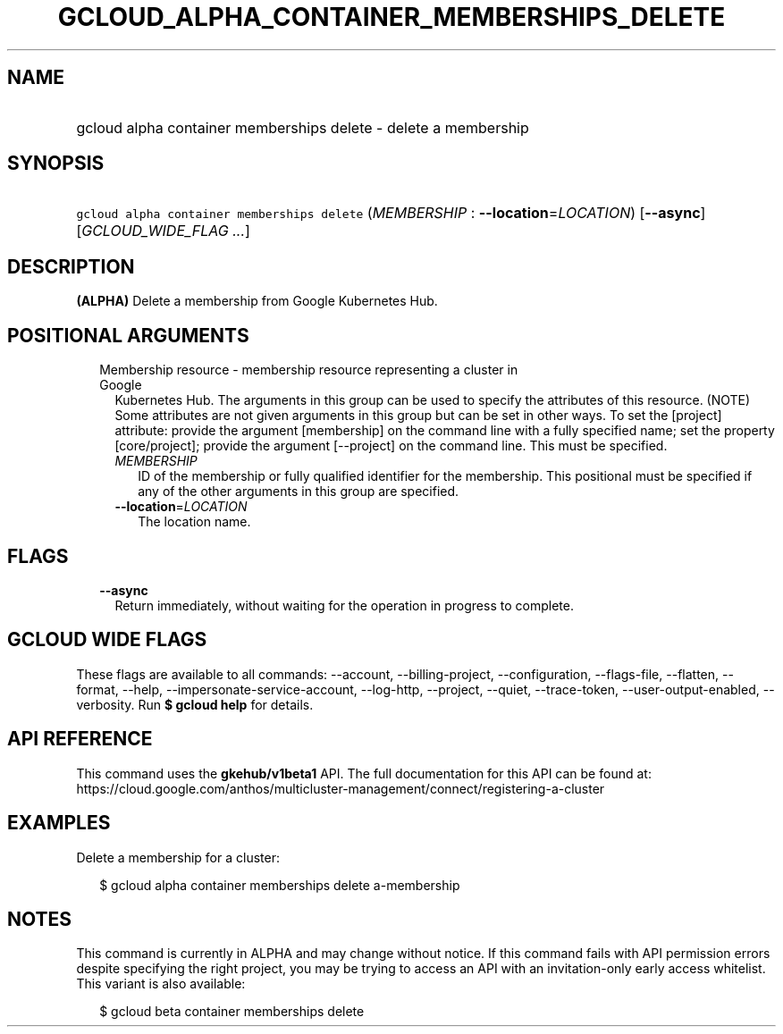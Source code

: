 
.TH "GCLOUD_ALPHA_CONTAINER_MEMBERSHIPS_DELETE" 1



.SH "NAME"
.HP
gcloud alpha container memberships delete \- delete a membership



.SH "SYNOPSIS"
.HP
\f5gcloud alpha container memberships delete\fR (\fIMEMBERSHIP\fR\ :\ \fB\-\-location\fR=\fILOCATION\fR) [\fB\-\-async\fR] [\fIGCLOUD_WIDE_FLAG\ ...\fR]



.SH "DESCRIPTION"

\fB(ALPHA)\fR Delete a membership from Google Kubernetes Hub.



.SH "POSITIONAL ARGUMENTS"

.RS 2m
.TP 2m

Membership resource \- membership resource representing a cluster in Google
Kubernetes Hub. The arguments in this group can be used to specify the
attributes of this resource. (NOTE) Some attributes are not given arguments in
this group but can be set in other ways. To set the [project] attribute: provide
the argument [membership] on the command line with a fully specified name; set
the property [core/project]; provide the argument [\-\-project] on the command
line. This must be specified.

.RS 2m
.TP 2m
\fIMEMBERSHIP\fR
ID of the membership or fully qualified identifier for the membership. This
positional must be specified if any of the other arguments in this group are
specified.

.TP 2m
\fB\-\-location\fR=\fILOCATION\fR
The location name.


.RE
.RE
.sp

.SH "FLAGS"

.RS 2m
.TP 2m
\fB\-\-async\fR
Return immediately, without waiting for the operation in progress to complete.


.RE
.sp

.SH "GCLOUD WIDE FLAGS"

These flags are available to all commands: \-\-account, \-\-billing\-project,
\-\-configuration, \-\-flags\-file, \-\-flatten, \-\-format, \-\-help,
\-\-impersonate\-service\-account, \-\-log\-http, \-\-project, \-\-quiet,
\-\-trace\-token, \-\-user\-output\-enabled, \-\-verbosity. Run \fB$ gcloud
help\fR for details.



.SH "API REFERENCE"

This command uses the \fBgkehub/v1beta1\fR API. The full documentation for this
API can be found at:
https://cloud.google.com/anthos/multicluster\-management/connect/registering\-a\-cluster



.SH "EXAMPLES"

Delete a membership for a cluster:

.RS 2m
$ gcloud alpha container memberships delete a\-membership
.RE



.SH "NOTES"

This command is currently in ALPHA and may change without notice. If this
command fails with API permission errors despite specifying the right project,
you may be trying to access an API with an invitation\-only early access
whitelist. This variant is also available:

.RS 2m
$ gcloud beta container memberships delete
.RE

